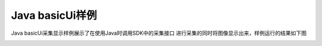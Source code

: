 Java basicUi样例
======================

Java basicUi采集显示样例展示了在使用Java时调用SDK中的采集接口
进行采集的同时将图像显示出来，样例运行的结果如下图

.. image:: imageJava/win_J2.jpg